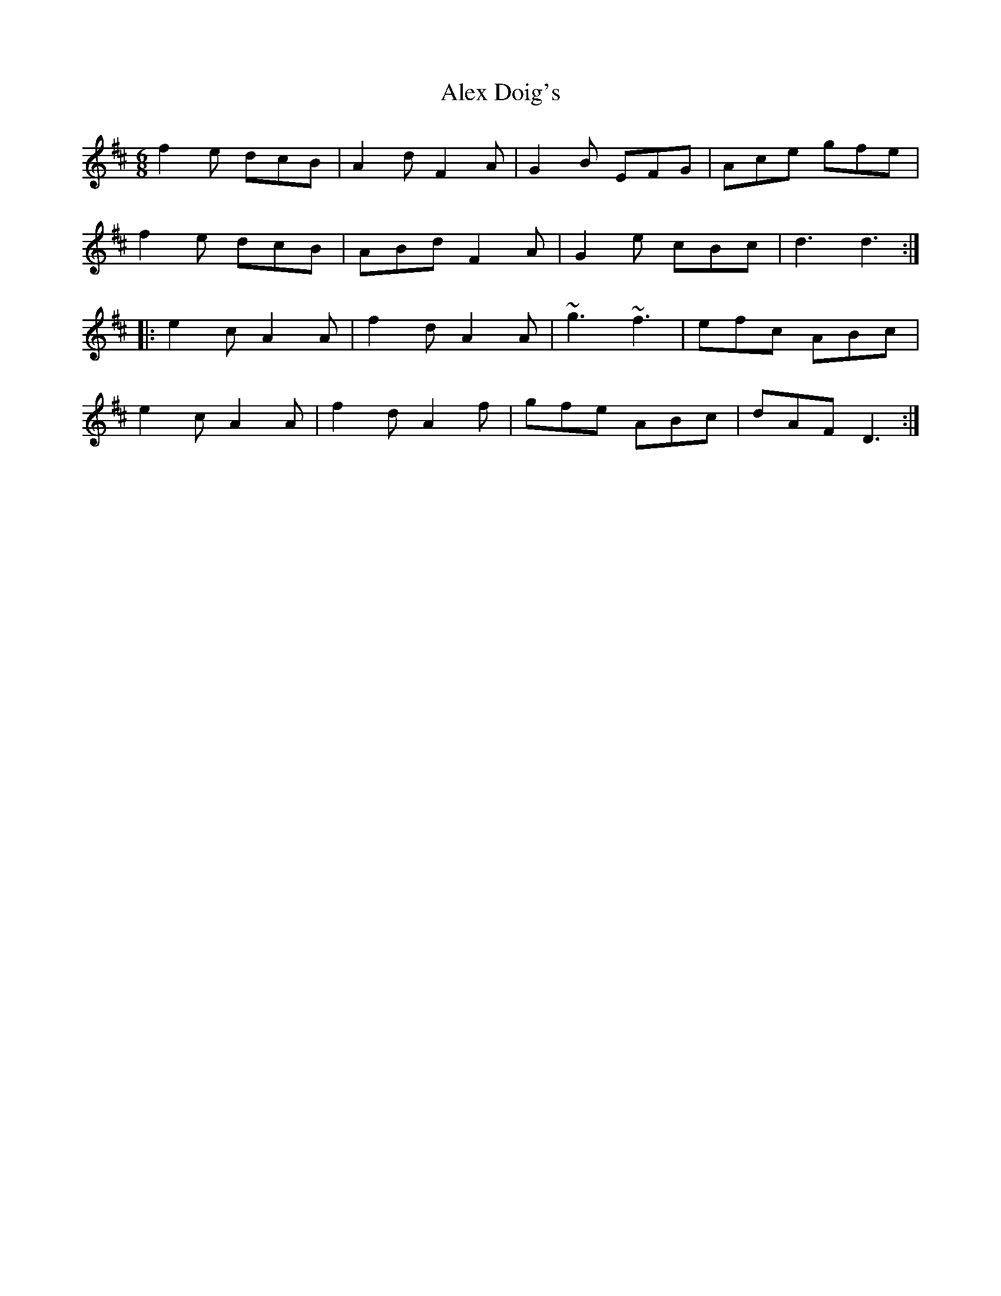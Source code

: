 X: 872
T: Alex Doig's
R: jig
M: 6/8
K: Dmajor
f2e dcB|A2d F2A|G2B EFG|Ace gfe|
f2e dcB|ABd F2A|G2e cBc|d3 d3:|
|:e2c A2A|f2d A2A|~g3 ~f3|efc ABc|
e2c A2A|f2d A2f|gfe ABc|dAF D3:|


